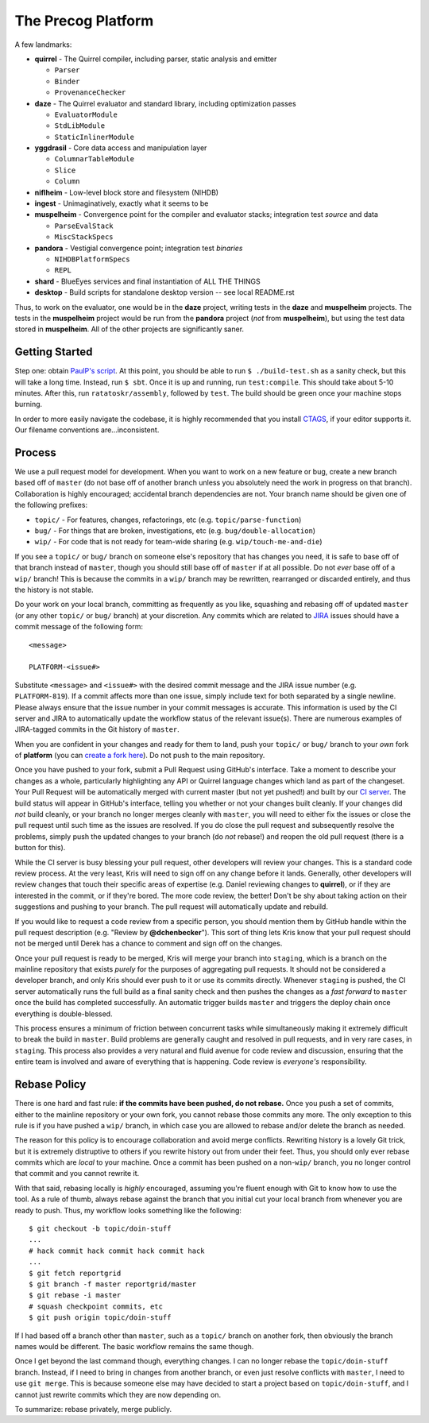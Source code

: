 ===================
The Precog Platform
===================

A few landmarks:

* **quirrel** - The Quirrel compiler, including parser, static analysis and
  emitter

  * ``Parser``
  * ``Binder``
  * ``ProvenanceChecker``

* **daze** - The Quirrel evaluator and standard library, including optimization
  passes

  * ``EvaluatorModule``
  * ``StdLibModule``
  * ``StaticInlinerModule``

* **yggdrasil** - Core data access and manipulation layer

  * ``ColumnarTableModule``
  * ``Slice``
  * ``Column``
  
* **niflheim** - Low-level block store and filesystem (NIHDB)  
* **ingest** - Unimaginatively, exactly what it seems to be
* **muspelheim** - Convergence point for the compiler and evaluator stacks;
  integration test *source* and data

  * ``ParseEvalStack``
  * ``MiscStackSpecs``
  
* **pandora** - Vestigial convergence point; integration test *binaries*

  * ``NIHDBPlatformSpecs``
  * ``REPL``

* **shard** - BlueEyes services and final instantiation of ALL THE THINGS
* **desktop** - Build scripts for standalone desktop version -- see local README.rst

Thus, to work on the evaluator, one would be in the **daze** project, writing
tests in the **daze** and **muspelheim** projects.  The tests in the **muspelheim**
project would be run from the **pandora** project (*not* from **muspelheim**),
but using the test data stored in **muspelheim**.  All of the other projects are
significantly saner.


Getting Started
===============

Step one: obtain `PaulP's script`_.  At this point, you should be able to run
``$ ./build-test.sh`` as a sanity check, but this will take a long time.  Instead,
run ``$ sbt``.  Once it is up and running, run ``test:compile``.  This should take
about 5-10 minutes.  After this, run ``ratatoskr/assembly``, followed by ``test``.
The build should be green once your machine stops burning.

In order to more easily navigate the codebase, it is highly recommended that you
install CTAGS_, if your editor supports it.  Our filename conventions are…inconsistent.

.. _PaulP's script: https://github.com/paulp/sbt-extras/blob/master/sbt
.. _CTAGS: http://ctags.sourceforge.net/


Process
=======

We use a pull request model for development.  When you want to work on a new
feature or bug, create a new branch based off of ``master`` (do not base off of
another branch unless you absolutely need the work in progress on that branch).
Collaboration is highly encouraged; accidental branch dependencies are not.
Your branch name should be given one of the following prefixes:

* ``topic/`` - For features, changes, refactorings, etc (e.g. ``topic/parse-function``)
* ``bug/`` - For things that are broken, investigations, etc (e.g. ``bug/double-allocation``)
* ``wip/`` - For code that is not ready for team-wide sharing (e.g. ``wip/touch-me-and-die``)

If you see a ``topic/`` or ``bug/`` branch on someone else's repository that has
changes you need, it is safe to base off of that branch instead of ``master``,
though you should still base off of ``master`` if at all possible.  Do not *ever*
base off of a ``wip/`` branch!  This is because the commits in a ``wip/`` branch
may be rewritten, rearranged or discarded entirely, and thus the history is not
stable.

Do your work on your local branch, committing as frequently as you like, squashing
and rebasing off of updated ``master`` (or any other ``topic/`` or ``bug/``
branch) at your discretion.  Any commits which are related to JIRA_ issues should
have a commit message of the following form::
    
    <message>
    
    PLATFORM-<issue#>
    
Substitute ``<message>`` and ``<issue#>`` with the desired commit message and
the JIRA issue number (e.g. ``PLATFORM-819``).  If a commit affects more
than one issue, simply include text for both separated by a single newline.  
Please always ensure that the issue number in your commit messages is accurate.
This information is used by the CI server and JIRA to automatically
update the workflow status of the relevant issue(s).  There are numerous examples
of JIRA-tagged commits in the Git history of ``master``.

When you are confident in your changes and ready for them to land, push your
``topic/`` or ``bug/`` branch to your *own* fork of **platform** (you can
`create a fork here`_).  Do not push to the main repository.

Once you have pushed to your fork, submit a Pull Request using GitHub's interface.
Take a moment to describe your changes as a whole, particularly highlighting any
API or Quirrel language changes which land as part of the changeset.  Your Pull
Request will be automatically merged with current master (but not yet pushed!)
and built by our `CI server`_.  The build status will appear in GitHub's interface,
telling you whether or not your changes built cleanly.  If your changes did *not*
build cleanly, or your branch no longer merges cleanly with ``master``, you will
need to either fix the issues or close the pull request until such time as the
issues are resolved.  If you do close the pull request and subsequently resolve
the problems, simply push the updated changes to your branch (do *not* rebase!)
and reopen the old pull request (there is a button for this).

While the CI server is busy blessing your pull request, other developers will
review your changes.  This is a standard code review process.  At the very least,
Kris will need to sign off on any change before it lands.  Generally, other
developers will review changes that touch their specific areas of expertise (e.g.
Daniel reviewing changes to **quirrel**), or if they are interested in the commit,
or if they're bored.  The more code review, the better!  Don't be shy about taking
action on their suggestions and pushing to your branch.  The pull request will
automatically update and rebuild.

If you would like to request a code review from a specific person, you should
mention them by GitHub handle within the pull request description (e.g. "Review
by **@dchenbecker**").  This sort of thing lets Kris know that your pull request
should not be merged until Derek has a chance to comment and sign off on the
changes.

Once your pull request is ready to be merged, Kris will merge your branch into
``staging``, which is a branch on the mainline repository that exists *purely*
for the purposes of aggregating pull requests.  It should not be considered a
developer branch, and only Kris should ever push to it or use its commits directly.
Whenever ``staging`` is pushed, the CI server automatically runs the full build
as a final sanity check and then pushes the changes as a *fast forward* to
``master`` once the build has completed successfully.  An automatic trigger builds
``master`` and triggers the deploy chain once everything is double-blessed.

This process ensures a minimum of friction between concurrent tasks while
simultaneously making it extremely difficult to break the build in ``master``.
Build problems are generally caught and resolved in pull requests, and in very
rare cases, in ``staging``.  This process also provides a very natural and fluid
avenue for code review and discussion, ensuring that the entire team is involved
and aware of everything that is happening.  Code review is *everyone's* responsibility.


Rebase Policy
=============

There is one hard and fast rule: **if the commits have been pushed, do not rebase.**
Once you push a set of commits, either to the mainline repository or your own
fork, you cannot rebase those commits any more.  The only exception to this rule
is if you have pushed a ``wip/`` branch, in which case you are allowed to rebase
and/or delete the branch as needed.

The reason for this policy is to encourage collaboration and avoid merge conflicts.
Rewriting history is a lovely Git trick, but it is extremely distruptive to others
if you rewrite history out from under their feet.  Thus, you should only ever
rebase commits which are *local* to your machine.  Once a commit has been pushed
on a non-``wip/`` branch, you no longer control that commit and you cannot rewrite it.

With that said, rebasing locally is *highly* encouraged, assuming you're fluent
enough with Git to know how to use the tool.  As a rule of thumb, always rebase
against the branch that you initial cut your local branch from whenever you are
ready to push.  Thus, my workflow looks something like the following::
    
    $ git checkout -b topic/doin-stuff
    ...
    # hack commit hack commit hack commit hack
    ...
    $ git fetch reportgrid
    $ git branch -f master reportgrid/master
    $ git rebase -i master
    # squash checkpoint commits, etc
    $ git push origin topic/doin-stuff

If I had based off a branch other than ``master``, such as a ``topic/`` branch
on another fork, then obviously the branch names would be different.  The basic
workflow remains the same though.

Once I get beyond the last command though, everything changes.  I can no longer
rebase the ``topic/doin-stuff`` branch.  Instead, if I need to bring in changes
from another branch, or even just resolve conflicts with ``master``, I need to
use ``git merge``.  This is because someone else may have decided to start a
project based on ``topic/doin-stuff``, and I cannot just rewrite commits which
they are now depending on.

To summarize: rebase privately, merge publicly.

.. _JIRA: https://precog.atlassian.net/secure/Dashboard.jspa
.. _create a fork here: https://github.com/precog/platform/fork_select
.. _CI server: https://jenkins.reportgrid.com
